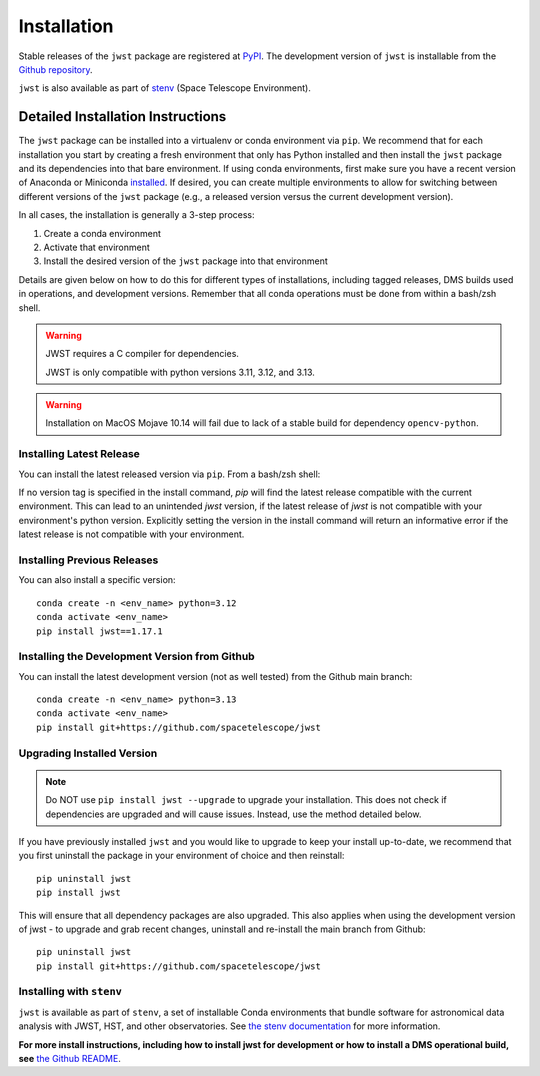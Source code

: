.. _installation:

============
Installation
============

Stable releases of the ``jwst`` package are registered at
`PyPI <https://pypi.org/project/jwst/>`_. The development version of ``jwst`` is
installable from the
`Github repository <https://github.com/spacetelescope/jwst>`_.

``jwst`` is also available as part of
`stenv <https://stenv.readthedocs.io/en/latest/>`_ (Space Telescope Environment).

Detailed Installation Instructions
==================================

The ``jwst`` package can be installed into a virtualenv or conda environment via
``pip``. We recommend that for each installation you start by creating a fresh
environment that only has Python installed and then install the ``jwst`` package
and its dependencies into that bare environment. If using conda environments,
first make sure you have a recent version of Anaconda or Miniconda
`installed <https://docs.conda.io/en/latest/miniconda.html>`_. If desired, you
can create multiple environments to allow for switching between different
versions of the ``jwst`` package (e.g., a released version versus the current
development version).

In all cases, the installation is generally a 3-step process:

#. Create a conda environment
#. Activate that environment
#. Install the desired version of the ``jwst`` package into that environment

Details are given below on how to do this for different types of installations,
including tagged releases, DMS builds used in operations, and development
versions. Remember that all conda operations must be done from within a bash/zsh
shell.

.. warning::
    JWST requires a C compiler for dependencies.

    JWST is only compatible with python versions 3.11, 3.12, and 3.13.

.. warning::
    Installation on MacOS Mojave 10.14 will fail due to lack of a stable build for dependency ``opencv-python``.

Installing Latest Release
-------------------------

You can install the latest released version via ``pip``.  From a bash/zsh shell:

.. conda_install_literal::

If no version tag is specified in the install command, `pip` will find the latest release compatible
with the current environment. This can lead to an unintended `jwst` version, if the latest release
of `jwst` is not compatible with your environment's python version. Explicitly setting the version
in the install command will return an informative error if the latest release is not compatible
with your environment.

.. _installing_previous_release:

Installing Previous Releases
----------------------------

You can also install a specific version::

    conda create -n <env_name> python=3.12
    conda activate <env_name>
    pip install jwst==1.17.1

.. _installing_dev:

Installing the Development Version from Github
----------------------------------------------

You can install the latest development version (not as well tested) from the
Github main branch::

    conda create -n <env_name> python=3.13
    conda activate <env_name>
    pip install git+https://github.com/spacetelescope/jwst

.. _upgrade_install:

Upgrading Installed Version
---------------------------

.. note::
    Do NOT use ``pip install jwst --upgrade`` to upgrade your
    installation. This does not check if dependencies are upgraded and will cause
    issues. Instead, use the method detailed below.

If you have previously installed ``jwst`` and you would like to upgrade to keep your
install up-to-date, we recommend that you first uninstall the package in your
environment of choice and then reinstall::

    pip uninstall jwst
    pip install jwst

This will ensure that all dependency packages are also upgraded. This also
applies when using the development version of jwst - to upgrade and grab recent
changes, uninstall and re-install the main branch from Github::

    pip uninstall jwst
    pip install git+https://github.com/spacetelescope/jwst

Installing with ``stenv``
-------------------------

``jwst`` is available as part of ``stenv``, a set of installable Conda
environments that bundle software for astronomical data analysis with JWST, HST,
and other observatories. See `the stenv documentation <https://stenv.readthedocs.io/en/latest/>`_
for more information.


**For more install instructions, including how to install jwst for development
or how to install a DMS operational build, see** `the Github README <https://github.com/spacetelescope/jwst>`_.
